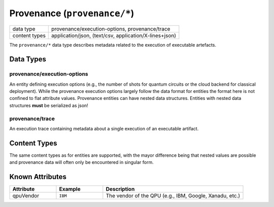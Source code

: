 Provenance (``provenance/*``)
=============================

+-----------------+--------------------------------------------------------------+
| data type       | provenance/execution-options, provenance/trace               |
+-----------------+--------------------------------------------------------------+
| content types   | application/json, (text/csv, application/X-lines+json)       |
+-----------------+--------------------------------------------------------------+

The ``provenance/*`` data type describes metadata related to the execution of executable artefacts.


Data Types
----------

provenance/execution-options
^^^^^^^^^^^^^^^^^^^^^^^^^^^^

An entity defining execution options (e.g., the number of shots for quantum circuits or the cloud backend for classical deployment).
While the provenance execution options largely follow the data format for entities the format here is not confined to flat attribute values.
Provenance entities can have nested data structures.
Entities with nested data structures **must** be serialized as json!


provenance/trace
^^^^^^^^^^^^^^^^^^

An execution trace containing metadata about a single execution of an executable artifact.


Content Types
-------------

The same content types as for entities are supported, with the mayor difference being that nested values are possible and provenance data will often only be encountered in singular form.


Known Attributes
----------------

.. list-table::
    :widths: 20 20 60
    :header-rows: 1

    * * Attribute
      * Example
      * Description
    * * qpuVendor
      * ``IBM``
      * The vendor of the QPU (e.g., IBM, Google, Xanadu, etc.)


